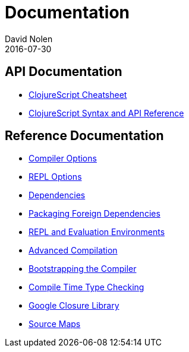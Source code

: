 = Documentation
David Nolen
2016-07-30
:type: reference
:toc: macro
:icons: font

ifdef::env-github,env-browser[:outfilesuffix: .adoc]

== API Documentation

* http://cljs.info/cheatsheet/[ClojureScript Cheatsheet]
* http://cljs.github.io/api/[ClojureScript Syntax and API Reference]

== Reference Documentation

* <<compiler-options#,Compiler Options>>
* <<repl-options#,REPL Options>>
* <<dependencies#,Dependencies>>
* <<packaging-foreign-deps#,Packaging Foreign Dependencies>>
* <<repl#,REPL and Evaluation Environments>>
* <<advanced-compilation#,Advanced Compilation>>
* <<bootstrapping#,Bootstrapping the Compiler>>
* <<compile-time-type-checking#,Compile Time Type Checking>>
* <<google-closure-library#,Google Closure Library>>
* <<source-maps#,Source Maps>>

